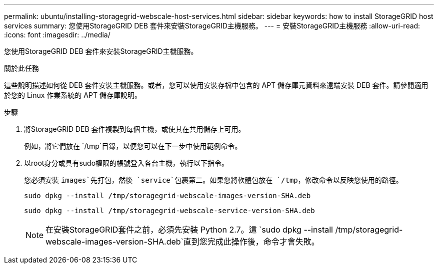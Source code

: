 ---
permalink: ubuntu/installing-storagegrid-webscale-host-services.html 
sidebar: sidebar 
keywords: how to install StorageGRID host services 
summary: 您使用StorageGRID DEB 套件來安裝StorageGRID主機服務。 
---
= 安裝StorageGRID主機服務
:allow-uri-read: 
:icons: font
:imagesdir: ../media/


[role="lead"]
您使用StorageGRID DEB 套件來安裝StorageGRID主機服務。

.關於此任務
這些說明描述如何從 DEB 套件安裝主機服務。或者，您可以使用安裝存檔中包含的 APT 儲存庫元資料來遠端安裝 DEB 套件。請參閱適用於您的 Linux 作業系統的 APT 儲存庫說明。

.步驟
. 將StorageGRID DEB 套件複製到每個主機，或使其在共用儲存上可用。
+
例如，將它們放在 `/tmp`目錄，以便您可以在下一步中使用範例命令。

. 以root身分或具有sudo權限的帳號登入各台主機，執行以下指令。
+
您必須安裝 `images`先打包，然後 `service`包裹第二。如果您將軟體包放在 `/tmp`，修改命令以反映您使用的路徑。

+
[listing]
----
sudo dpkg --install /tmp/storagegrid-webscale-images-version-SHA.deb
----
+
[listing]
----
sudo dpkg --install /tmp/storagegrid-webscale-service-version-SHA.deb
----
+

NOTE: 在安裝StorageGRID套件之前，必須先安裝 Python 2.7。這 `sudo dpkg --install /tmp/storagegrid-webscale-images-version-SHA.deb`直到您完成此操作後，命令才會失敗。


